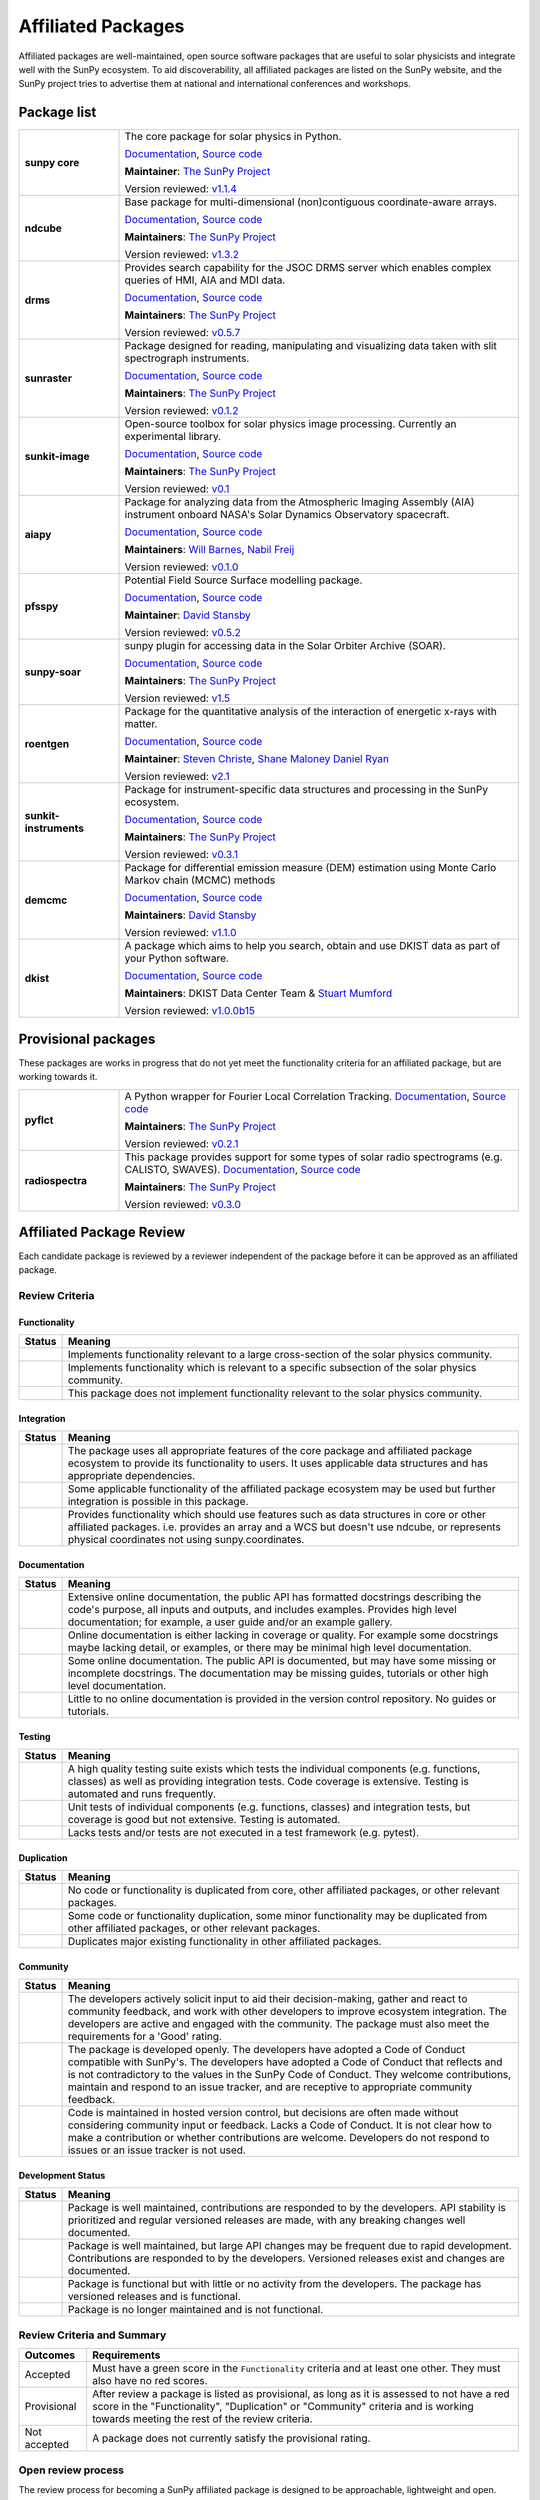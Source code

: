 ===================
Affiliated Packages
===================

Affiliated packages are well-maintained, open source software packages that are useful to solar physicists and integrate well with the SunPy ecosystem.
To aid discoverability, all affiliated packages are listed on the SunPy website, and the SunPy project tries to advertise them at national and international conferences and workshops.

Package list
------------

.. list-table::
   :widths: 20, 80

   * - **sunpy core**
     - The core package for solar physics in Python.

       `Documentation <https://docs.sunpy.org/>`__, `Source code <https://github.com/sunpy/sunpy>`__

       |package_general| |integration_full| |docs_extensive| |tests_excellent| |duplication_none| |community_excellent| |dev_stable|

       **Maintainer**: `The SunPy Project`_

       Version reviewed: `v1.1.4 <https://github.com/sunpy/sunpy/releases/tag/v1.1.4>`__

   * - **ndcube**
     - Base package for multi-dimensional (non)contiguous coordinate-aware arrays.

       `Documentation <https://docs.sunpy.org/projects/ndcube>`__, `Source code <https://github.com/sunpy/ndcube>`__

       **Maintainers**: `The SunPy Project`_

       |package_general| |integration_full| |docs_extensive| |tests_excellent| |duplication_none| |community_excellent| |dev_stable|

       Version reviewed: `v1.3.2 <https://github.com/sunpy/ndcube/releases/tag/v1.3.2>`__

   * - **drms**
     - Provides search capability for the JSOC DRMS server which enables complex queries of HMI, AIA and MDI data.

       `Documentation <https://docs.sunpy.org/projects/drms>`__, `Source code <https://github.com/sunpy/drms>`__

       **Maintainers**: `The SunPy Project`_

       |package_general| |integration_full| |docs_extensive| |tests_good| |duplication_none| |community_excellent| |dev_stable|

       Version reviewed: `v0.5.7 <https://github.com/sunpy/drms/releases/tag/v0.5.7>`__

   * - **sunraster**
     - Package designed for reading, manipulating and visualizing data taken with slit spectrograph instruments.

       `Documentation <https://docs.sunpy.org/projects/sunraster/en/latest/>`__, `Source code <https://github.com/sunpy/sunraster>`__

       **Maintainers**: `The SunPy Project`_

       |package_specialized| |integration_full| |docs_some| |tests_good| |duplication_none| |community_excellent| |dev_stc|

       Version reviewed: `v0.1.2 <https://github.com/sunpy/sunraster/releases/tag/v0.1.2>`__

   * - **sunkit-image**
     - Open-source toolbox for solar physics image processing. Currently an experimental library.

       `Documentation <https://docs.sunpy.org/projects/sunkit-image/>`__, `Source code <https://github.com/sunpy/sunkit-image/>`__

       **Maintainers**: `The SunPy Project`_

       |package_general| |integration_partial| |docs_good| |tests_excellent| |duplication_none| |community_excellent| |dev_stc|

       Version reviewed: `v0.1 <https://github.com/sunpy/sunkit-image/releases/tag/v0.1.0>`__

   * - **aiapy**
     - Package for analyzing data from the Atmospheric Imaging Assembly (AIA) instrument onboard NASA's Solar Dynamics Observatory spacecraft.

       `Documentation <https://aiapy.readthedocs.io/en/stable/>`__, `Source code <https://github.com/LM-SAL/aiapy>`__

       **Maintainers**: `Will Barnes`_, `Nabil Freij`_

       |package_specialized| |integration_full| |docs_extensive| |tests_good| |duplication_none| |community_good| |dev_stc|

       Version reviewed: `v0.1.0 <https://gitlab.com/LMSAL_HUB/aia_hub/aiapy/-/releases/v0.1.0>`__

   * - **pfsspy**
     - Potential Field Source Surface modelling package.

       `Documentation <https://pfsspy.readthedocs.io/>`__, `Source code <https://github.com/dstansby/pfsspy/>`__

       **Maintainer**: `David Stansby`_

       |package_specialized| |integration_full| |docs_extensive| |tests_excellent| |duplication_none| |community_excellent| |dev_stc|

       Version reviewed: `v0.5.2 <https://github.com/dstansby/pfsspy/releases/tag/0.5.2>`__

   * - **sunpy-soar**
     - sunpy plugin for accessing data in the Solar Orbiter Archive (SOAR).

       `Documentation <https://github.com/sunpy/sunpy-soar#readme>`__, `Source code <https://github.com/sunpy/sunpy-soar>`__

       **Maintainers**: `The SunPy Project`_

       |package_general| |integration_full| |docs_some| |tests_excellent| |duplication_none| |community_excellent| |dev_stable|

       Version reviewed: `v1.5 <https://github.com/sunpy/sunpy-soar/releases/tag/v1.5>`__

   * - **roentgen**
     - Package for the quantitative analysis of the interaction of energetic x-rays with matter.

       `Documentation <https://roentgen.readthedocs.io/>`__, `Source code <https://github.com/ehsteve/roentgen>`__

       **Maintainer**: `Steven Christe`_, `Shane Maloney`_ `Daniel Ryan`_

       |package_specialized| |integration_full| |docs_extensive| |tests_excellent| |duplication_none| |community_excellent| |dev_stable|

       Version reviewed: `v2.1 <https://github.com/ehsteve/roentgen/releases/tag/v2.1.0>`__

   * - **sunkit-instruments**
     - Package for instrument-specific data structures and processing in the SunPy ecosystem.

       `Documentation <https://docs.sunpy.org/projects/sunkit-instruments/en/stable/>`__, `Source code <https://github.com/sunpy/sunkit-instruments>`__

       **Maintainers**: `The SunPy Project`_

       |package_general| |integration_partial| |docs_good| |tests_excellent| |duplication_none| |community_good| |dev_low|

       Version reviewed: `v0.3.1 <https://github.com/sunpy/sunkit-instruments/releases/tag/v0.3.1>`__

   * - **demcmc**
     - Package for differential emission measure (DEM) estimation using Monte Carlo Markov chain (MCMC) methods

       `Documentation <https://demcmc.readthedocs.io/en/latest/>`__, `Source code <https://github.com/dstansby/demcmc>`__

       **Maintainers**: `David Stansby`_

       |package_specialized| |integration_full| |docs_extensive| |tests_good| |duplication_none| |community_good| |dev_low|

       Version reviewed: `v1.1.0 <https://github.com/dstansby/demcmc/releases/tag/v1.1.0>`__

   * - **dkist**
     - A package which aims to help you search, obtain and use DKIST data as part of your Python software.

       `Documentation <https://docs.dkist.nso.edu/projects/python-tools>`__, `Source code <https://github.com/DKISTDC/dkist>`__

       **Maintainers**: DKIST Data Center Team & `Stuart Mumford`_

       |package_specialized| |integration_full| |docs_good| |tests_excellent| |duplication_none| |community_excellent| |dev_stable|

       Version reviewed: `v1.0.0b15 <https://github.com/DKISTDC/dkist/releases/tag/v1.0.0b15>`__

.. _Steven Christe: https://github.com/ehsteve
.. _Daniel Ryan: https://github.com/danryanirish
.. _David Pérez-Suárez: https://github.com/dpshelio
.. _Stuart Mumford: https://github.com/Cadair
.. _David Stansby: https://github.com/dstansby
.. _Will Barnes: https://github.com/wtbarnes
.. _Nabil Freij: https://github.com/nabobalis
.. _Shane Maloney: https://github.com/samaloney
.. _The SunPy Project: https://sunpy.org/about/roles

Provisional packages
--------------------
These packages are works in progress that do not yet meet the functionality criteria for an affiliated package, but are working towards it.


.. list-table::
   :widths: 20, 80

   * - **pyflct**
     - A Python wrapper for Fourier Local Correlation Tracking. `Documentation <https://pyflct.readthedocs.io/>`__, `Source code <https://github.com/sunpy/pyflct>`__

       **Maintainers**: `The SunPy Project`_

       |package_specialized| |integration_none| |docs_some| |tests_excellent| |duplication_none| |community_good| |dev_low|

       Version reviewed: `v0.2.1 <https://github.com/sunpy/pyflct/releases/tag/v0.2.1>`__

   * - **radiospectra**
     - This package provides support for some types of solar radio spectrograms (e.g. CALISTO, SWAVES). `Documentation <https://docs.sunpy.org/projects/radiospectra>`__, `Source code <https://github.com/sunpy/radiospectra>`__

       **Maintainers**: `The SunPy Project`_

       |package_general| |integration_none| |docs_some| |tests_good| |duplication_some| |community_excellent| |dev_stc|

       Version reviewed: `v0.3.0 <https://github.com/sunpy/radiospectra/releases/tag/v0.3.0>`__


Affiliated Package Review
-------------------------

Each candidate package is reviewed by a reviewer independent of the package before it can be approved as an affiliated package.

Review Criteria
^^^^^^^^^^^^^^^

.. _review_functionality:

Functionality
~~~~~~~~~~~~~

+---------------+----------------------------------------------------+
|  Status       | Meaning                                            |
+===============+====================================================+
|  |general|    | Implements functionality relevant                  |
|               | to a large cross-section of the solar              |
|               | physics community.                                 |
+---------------+----------------------------------------------------+
| |specialized| | Implements functionality which is                  |
|               | relevant to a specific subsection                  |
|               | of the solar physics community.                    |
+---------------+----------------------------------------------------+
| |notrelevant| | This package does not implement                    |
|               | functionality relevant to the                      |
|               | solar physics community.                           |
+---------------+----------------------------------------------------+

.. _review_integration:

Integration
~~~~~~~~~~~

+---------------+-----------------------------------------------------+
| Status        | Meaning                                             |
+===============+=====================================================+
| |full|        | The package uses all appropriate features of the    |
|               | core package and affiliated package ecosystem to    |
|               | provide its functionality to users. It uses         |
|               | applicable data structures and has appropriate      |
|               | dependencies.                                       |
+---------------+-----------------------------------------------------+
| |incomplete|  | Some applicable functionality of the affiliated     |
|               | package ecosystem may be used but further           |
|               | integration is possible in this package.            |
+---------------+-----------------------------------------------------+
| |no|          | Provides functionality which should use features    |
|               | such as data structures in core or other affiliated |
|               | packages. i.e. provides an array and a WCS but      |
|               | doesn't use ndcube, or represents physical          |
|               | coordinates not using sunpy.coordinates.            |
+---------------+-----------------------------------------------------+

.. _review_documentation:

Documentation
~~~~~~~~~~~~~

+---------------+-----------------------------------------------------+
| Status        | Meaning                                             |
+===============+=====================================================+
| |extensive|   | Extensive online documentation, the public API      |
|               | has formatted docstrings describing the code's      |
|               | purpose, all inputs and outputs, and includes       |
|               | examples. Provides high level documentation; for    |
|               | example, a user guide and/or an example gallery.    |
+---------------+-----------------------------------------------------+
| |good|        | Online documentation is either lacking in coverage  |
|               | or quality. For example some docstrings maybe       |
|               | lacking detail, or examples, or there may be minimal|
|               | high level documentation.                           |
+---------------+-----------------------------------------------------+
| |some|        | Some online documentation. The public API is        |
|               | documented, but may have some missing or incomplete |
|               | docstrings. The documentation may be missing        |
|               | guides, tutorials or other high level documentation.|
+---------------+-----------------------------------------------------+
| |little|      | Little to no online documentation is provided in the|
|               | version control repository. No guides or tutorials. |
+---------------+-----------------------------------------------------+

.. _review_testing:

Testing
~~~~~~~

+---------------+-----------------------------------------------------+
| Status        | Meaning                                             |
+===============+=====================================================+
| |excellent|   | A high quality testing suite                        |
|               | exists which tests the                              |
|               | individual components (e.g. functions,              |
|               | classes) as well as providing                       |
|               | integration tests. Code coverage                    |
|               | is extensive. Testing is automated and              |
|               | runs frequently.                                    |
+---------------+-----------------------------------------------------+
| |good|        | Unit tests of individual                            |
|               | components (e.g. functions,                         |
|               | classes) and integration tests,                     |
|               | but coverage is good but not extensive. Testing     |
|               | is automated.                                       |
+---------------+-----------------------------------------------------+
| |needs_work|  | Lacks tests and/or tests are not                    |
|               | executed in a test framework                        |
|               | (e.g. pytest).                                      |
+---------------+-----------------------------------------------------+

.. _review_duplication:

Duplication
~~~~~~~~~~~

+---------------+-----------------------------------------------------+
| Status        | Meaning                                             |
+===============+=====================================================+
| |none|        | No code or functionality is                         |
|               | duplicated from core, other                         |
|               | affiliated packages, or other                       |
|               | relevant packages.                                  |
+---------------+-----------------------------------------------------+
| |some|        | Some code or functionality duplication, some minor  |
|               | functionality may be duplicated from other          |
|               | affiliated packages, or other relevant packages.    |
+---------------+-----------------------------------------------------+
| |major|       | Duplicates major existing functionality in other    |
|               | affiliated packages.                                |
+---------------+-----------------------------------------------------+

.. _review_community:

Community
~~~~~~~~~

+---------------+-----------------------------------------------------+
| Status        | Meaning                                             |
+===============+=====================================================+
| |excellent|   | The developers actively solicit input to aid their  |
|               | decision-making, gather and react to community      |
|               | feedback, and work with other developers to improve |
|               | ecosystem integration. The developers are           |
|               | active and engaged with the community.              |
|               | The package must also meet the requirements for a   |
|               | 'Good' rating.                                      |
+---------------+-----------------------------------------------------+
| |good|        | The package is developed openly.                    |
|               | The developers have adopted a                       |
|               | Code of Conduct compatible with SunPy's.            |
|               | The developers have adopted a Code of Conduct that  |
|               | reflects and is not contradictory to the values in  |
|               | the SunPy Code of Conduct. They                     |
|               | welcome contributions, maintain                     |
|               | and respond to an issue tracker,                    |
|               | and are receptive to appropriate                    |
|               | community feedback.                                 |
+---------------+-----------------------------------------------------+
| |needs_work|  | Code is maintained in hosted                        |
|               | version control, but decisions                      |
|               | are often made without considering community input  |
|               | or feedback. Lacks a Code of Conduct. It is         |
|               | not clear how to make a                             |
|               | contribution or whether                             |
|               | contributions are welcome.                          |
|               | Developers do not respond to                        |
|               | issues or an issue tracker is not                   |
|               | used.                                               |
+---------------+-----------------------------------------------------+

.. _review_development:

Development Status
~~~~~~~~~~~~~~~~~~

+---------------+-----------------------------------------------------+
| Status        | Meaning                                             |
+===============+=====================================================+
| |stable|      | Package is well maintained, contributions are       |
|               | responded to by the developers. API stability       |
|               | is prioritized and regular versioned releases       |
|               | are made, with any breaking changes well documented.|
+---------------+-----------------------------------------------------+
| |stc_dev|     | Package is well maintained, but large API changes   |
|               | may be frequent due to rapid development.           |
|               | Contributions are responded to by the developers.   |
|               | Versioned releases exist and changes are documented.|
+---------------+-----------------------------------------------------+
||low_activity| | Package is functional but with little or no activity|
|               | from the developers. The package has versioned      |
|               | releases and is functional.                         |
+---------------+-----------------------------------------------------+
| |needs_work|  | Package is no longer maintained and is not          |
|               | functional.                                         |
+---------------+-----------------------------------------------------+

.. _review_outcomes:

Review Criteria and Summary
^^^^^^^^^^^^^^^^^^^^^^^^^^^

+---------------+-----------------------------------------------------+
| Outcomes      | Requirements                                        |
+===============+=====================================================+
| Accepted      | Must have a                                         |
|               | green score in the ``Functionality``                |
|               | criteria and at least one                           |
|               | other. They must also have no red scores.           |
+---------------+-----------------------------------------------------+
| Provisional   | After review a package is listed as                 |
|               | provisional, as long as it is                       |
|               | assessed to not have a red score                    |
|               | in the "Functionality",                             |
|               | "Duplication" or                                    |
|               | "Community" criteria and is                         |
|               | working towards meeting the rest                    |
|               | of the review criteria.                             |
+---------------+-----------------------------------------------------+
| Not accepted  | A package does not currently satisfy the            |
|               | provisional rating.                                 |
+---------------+-----------------------------------------------------+

Open review process
^^^^^^^^^^^^^^^^^^^

The review process for becoming a SunPy affiliated package is designed to be approachable, lightweight and open.
Reviews are conducted in GitHub issues through the https://github.com/sunpy/sunpy.org repository.

Steps for Getting New Packages Reviewed
~~~~~~~~~~~~~~~~~~~~~~~~~~~~~~~~~~~~~~~

1. If you're not sure whether to submit your package for the affiliated package review process, you can open an issue to informally discuss your package or contact the :ref:`role_affiliated-liaison` to discuss your package privately.
2. Open a new issue with the issue template.
3. The :ref:`role_affiliated-liaison` will identify a reviewer independent of your package.
4. The reviewer evaluates the affiliated package against the review criteria.
5. The reviewer adds their review as a comment to the issue.
6. The submitting author has the right to ask for another review. In this case, the :ref:`role_affiliated-liaison` will identify a new independent reviewer. This new review will be added to the same issue.
7. Based on the scores in each of the seven categories, the affiliated package is either accepted, given provisional status, or not accepted. In all three cases, this practically means closing the issue and ending the review process. In the last case, the reviewer provides the submitting author with feedback on how to meet the acceptance criteria with the intention of helping the submitting author achieve provisional or accepted status in the future.
8. If the review passed the review criteria then the submitting author or the :ref:`role_affiliated-liaison` opens a pull request to add the package and its review results to the sunpy.org website, unless the submitting author withdraws the submission.
9. The :ref:`role_affiliated-liaison` merges the pull request.

Existing Packages Review Process
~~~~~~~~~~~~~~~~~~~~~~~~~~~~~~~~~~~~~~~~~~~~

Existing affiliated packages will be reviewed once per year by the :ref:`role_affiliated-liaison` to ensure the review is current.
Developers may challenge a new review, which then requires the liaison to get an independent reviewer to perform the review.

Existing provisional affiliated packages will be reviewed once per year by the :ref:`role_affiliated-liaison`.
To pass they must not have a worse score and still be working towards meeting the rest of the review criteria.

Acknowledgements
~~~~~~~~~~~~~~~~

Sections of this page are heavily inspired by the `Astropy affiliated package review process <https://github.com/astropy/project/blob/master/affiliated/affiliated_package_review_guidelines.md>`__.

.. |general| image:: https://img.shields.io/badge/General_Package-brightgreen.svg
.. |specialized| image:: https://img.shields.io/badge/Specialized_Package-brightgreen.svg
.. |notrelevant| image:: https://img.shields.io/badge/Not_Relevant-red.svg
.. |full| image:: https://img.shields.io/badge/Full_Integration-brightgreen.svg
.. |incomplete| image:: https://img.shields.io/badge/Partial_Integration-orange.svg
.. |no| image:: https://img.shields.io/badge/No_Integration-red.svg
.. |extensive| image:: https://img.shields.io/badge/Extensive-brightgreen.svg
.. |some| image:: https://img.shields.io/badge/Some-orange.svg
.. |little| image:: https://img.shields.io/badge/Little-red.svg
.. |none| image:: https://img.shields.io/badge/None-brightgreen.svg
.. |major| image:: https://img.shields.io/badge/Major-red.svg
.. |stable| image:: https://img.shields.io/badge/Stable-brightgreen.svg
.. |stc_dev| image:: https://img.shields.io/badge/Subject_to_change-orange.svg
.. |low_activity| image:: https://img.shields.io/badge/Low_activity-orange.svg
.. |excellent| image:: https://img.shields.io/badge/Excellent-brightgreen.svg
.. |good| image:: https://img.shields.io/badge/Good-orange.svg
.. |needs_work| image:: https://img.shields.io/badge/Needs_Work-red.svg

.. |package_general| image:: https://img.shields.io/badge/Functionality-General_Package-brightgreen.svg
   :target: `review_functionality`_
.. |package_specialized| image:: https://img.shields.io/badge/Functionality-Specialized_Package-brightgreen.svg
   :target: `review_functionality`_
.. |package_not_relevant| image:: https://img.shields.io/badge/Functionality-Not_Relevant-red.svg
   :target: `review_functionality`_
.. |integration_full| image:: https://img.shields.io/badge/Integration-Full-brightgreen.svg
   :target: `review_integration`_
.. |integration_partial| image:: https://img.shields.io/badge/Integration-Partial-orange.svg
   :target: `review_integration`_
.. |integration_none| image:: https://img.shields.io/badge/Integration-None-red.svg
   :target: `review_integration`_
.. |docs_extensive| image:: https://img.shields.io/badge/Documentation-Extensive-brightgreen.svg
   :target: `review_documentation`_
.. |docs_good| image:: https://img.shields.io/badge/Documentation-Good-orange.svg
   :target: `review_documentation`_
.. |docs_some| image:: https://img.shields.io/badge/Documentation-Some-orange.svg
   :target: `review_documentation`_
.. |docs_little| image:: https://img.shields.io/badge/Documentation-Little-red.svg
   :target: `review_documentation`_
.. |tests_excellent| image:: https://img.shields.io/badge/Testing-Excellent-brightgreen.svg
   :target: `review_testing`_
.. |tests_good| image:: https://img.shields.io/badge/Testing-Good-orange.svg
   :target: `review_testing`_
.. |tests_needs_work| image:: https://img.shields.io/badge/Testing-Needs_Work-red.svg
   :target: `review_testing`_
.. |duplication_none| image:: https://img.shields.io/badge/Duplication-None-brightgreen.svg
   :target: `review_duplication`_
.. |duplication_some| image:: https://img.shields.io/badge/Duplication-Some-orange.svg
   :target: `review_duplication`_
.. |duplication_major| image:: https://img.shields.io/badge/Duplication-Major-red.svg
   :target: `review_duplication`_
.. |community_excellent| image:: https://img.shields.io/badge/Community-Excellent-brightgreen.svg
   :target: `review_community`_
.. |community_good| image:: https://img.shields.io/badge/Community-Good-orange.svg
   :target: `review_community`_
.. |community_needs_work| image:: https://img.shields.io/badge/Community-Needs_Work-red.svg
   :target: `review_community`_
.. |dev_stable| image:: https://img.shields.io/badge/Development_Status-Stable-brightgreen.svg
   :target: `review_development`_
.. |dev_stc| image:: https://img.shields.io/badge/Development_Status-Subject_to_change-orange.svg
   :target: `review_development`_
.. |dev_low| image:: https://img.shields.io/badge/Development_Status-Low_Activity-orange.svg
   :target: `review_development`_
.. |dev_needs_work| image:: https://img.shields.io/badge/Development_Status-Needs_Work-red.svg
   :target: `review_development`_
